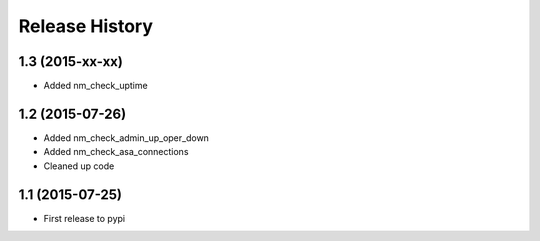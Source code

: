 .. :changelog:

Release History
---------------

1.3 (2015-xx-xx)
++++++++++++++++

* Added nm_check_uptime

1.2 (2015-07-26)
++++++++++++++++

* Added nm_check_admin_up_oper_down
* Added nm_check_asa_connections
* Cleaned up code

1.1 (2015-07-25)
++++++++++++++++

* First release to pypi
